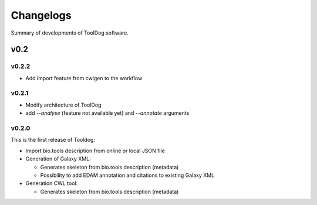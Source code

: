 .. ToolDog - Tool description generator

.. _changelog:

**********
Changelogs
**********

Summary of developments of ToolDog software.

v0.2
====

v0.2.2
------

* Add import feature from cwlgen to the workflow

v0.2.1
------

* Modify architecture of ToolDog
* add `--analyse` (feature not available yet) and `--annotate` arguments

v0.2.0
------

This is the first release of Tooldog:

* Import bio.tools description from online or local JSON file
* Generation of Galaxy XML:

  * Generates skeleton from bio.tools description (metadata)
  * Possibility to add EDAM annotation and citations to existing Galaxy XML

* Generation CWL tool:

  * Generates skeleton from bio.tools description (metadata)
